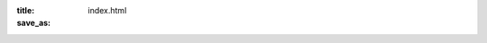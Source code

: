 :title:  
:save_as: index.html

.. raw:: html

    <!-- Services-->
        <div class="container">
            <div class="text-center">
                <h2 class="section-heading text-uppercase">Join Us For PyCon Zimbabwe</h2>
                <h3 class="section-subheading text-muted"></h3>
            </div>
            <div class="row text-center">
                <div class="col-md-4">
                    <span class="fa-stack fa-4x">
                        <i class="fas fa-circle fa-stack-2x text-primary"></i>
                        <i class="fas fa-hotel fa-stack-1x fa-inverse"></i>
                    </span>
                    <h4 class="my-3">Venue</h4>
                    <p class="text-muted">Pycon Zimbabwe will take place at Cresta Oasis Hotel, Harare on the 1st and 2nd of November 2024.</p>
                </div>
                <div class="col-md-4">
                    <span class="fa-stack fa-4x">
                        <i class="fas fa-ticket fa-stack-2x text-primary"></i>
                        <i class="fas fa-laptop fa-stack-1x fa-inverse"></i>
                    </span>
                    <h4 class="my-3">Tickets</h4>
                    <p class="text-muted">Tickets are now on sale at <a href="https://www.ticketbox.co.zw/events/pycon-zimbabwe-2024">TicketBox</a></p>
                </div>
                <div class="col-md-4">
                    <span class="fa-stack fa-4x">
                        <i class="fas fa-circle fa-stack-2x text-primary"></i>
                        <i class="fas fa-calendar-days fa-stack-1x fa-inverse"></i>
                    </span>
                    <h4 class="my-3">Programme</h4>
                    <p class="text-muted">
    Tutorials and Workshops - 31 October, 2024
    Main Conference Days - Friday 1 November & Saturday 2 November, 2024
    </p>
    <p><a href="#">View the schedule</a></p>
                </div>
            </div>
        </div>

	       <!-- Portfolio Grid-->
        <section class="page-section bg-light" id="portfolio">
            <div class="container">
                <div class="text-center">
                    <h2 class="section-heading text-uppercase">Portfolio</h2>
                    <h3 class="section-subheading text-muted">Lorem ipsum dolor sit amet consectetur.</h3>
                </div>
                <div class="row">
                    <div class="col-lg-12 col-sm-6 mb-4">
                        <!-- Portfolio item 1-->
                        <div class="portfolio-item">
                            
                                <img class="img-fluid" src="assets/img/portfolio/1.jpg" alt="..." />
                            
                            <div class="portfolio-caption">
                                <div class="portfolio-caption-heading">Threads</div>
                                <div class="portfolio-caption-subheading text-muted">Illustration</div>
                            </div>
                        </div>
                    </div>
                   
                    <div class="col-lg-4 col-sm-6 mb-4 mb-lg-0">
                        <!-- Portfolio item 4-->
                        <div class="portfolio-item">
                            <a class="portfolio-link" data-bs-toggle="modal" href="#portfolioModal4">
                                <div class="portfolio-hover">
                                    <div class="portfolio-hover-content"><i class="fas fa-plus fa-3x"></i></div>
                                </div>
                                <img class="img-fluid" src="assets/img/portfolio/4.jpg" alt="..." />
                            </a>
                            <div class="portfolio-caption">
                                <div class="portfolio-caption-heading">Lines</div>
                                <div class="portfolio-caption-subheading text-muted">Branding</div>
                            </div>
                        </div>
                    </div>
                    <div class="col-lg-4 col-sm-6 mb-4 mb-sm-0">
                        <!-- Portfolio item 5-->
                        <div class="portfolio-item">
                            <a class="portfolio-link" data-bs-toggle="modal" href="#portfolioModal5">
                                <div class="portfolio-hover">
                                    <div class="portfolio-hover-content"><i class="fas fa-plus fa-3x"></i></div>
                                </div>
                                <img class="img-fluid" src="assets/img/portfolio/5.jpg" alt="..." />
                            </a>
                            <div class="portfolio-caption">
                                <div class="portfolio-caption-heading">Southwest</div>
                                <div class="portfolio-caption-subheading text-muted">Website Design</div>
                            </div>
                        </div>
                    </div>
                    <div class="col-lg-4 col-sm-6">
                        <!-- Portfolio item 6-->
                        <div class="portfolio-item">
                            <a class="portfolio-link" data-bs-toggle="modal" href="#portfolioModal6">
                                <div class="portfolio-hover">
                                    <div class="portfolio-hover-content"><i class="fas fa-plus fa-3x"></i></div>
                                </div>
                                <img class="img-fluid" src="assets/img/portfolio/6.jpg" alt="..." />
                            </a>
                            <div class="portfolio-caption">
                                <div class="portfolio-caption-heading">Window</div>
                                <div class="portfolio-caption-subheading text-muted">Photography</div>
                            </div>
                        </div>
                    </div>
                </div>
            </div>
    </section>

.. Pycon Zimbabwe will take place at Cresta Oasis Hotel, Harare on the 1st and 2nd of November 2024.
..     * Tickets are now on sale at  `TicketBox <https://www.ticketbox.co.zw/events/pycon-zimbabwe-2024>`_ 
..     * To join our sponsors, please write to zim.pycon@gmail.com
..     * To subscribe to our mailing list for news and updates, `click here <https://groups.google.com/g/zimpy>`_ 

    

.. -----------------
.. Conference Agenda
.. -----------------

.. - Tutorials and Workshops
..   - 31 October, 2024
.. - Main Conference Days
..   - Friday 1 November & Saturday 2 November, 2024
